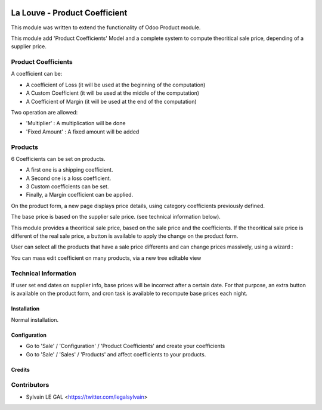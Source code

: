 .. image:: https://img.shields.io/badge/licence-AGPL--3-blue.svg
    :alt: License: AGPL-3

==============================
La Louve - Product Coefficient
==============================

This module was written to extend the functionality of Odoo Product module.

This module add 'Product Coefficients' Model and a complete system to compute
theoritical sale price, depending of a supplier price.

Product Coefficients
--------------------

A coefficient can be:

* A coefficient of Loss (it will be used at the beginning of the computation)
* A Custom Coefficient (it will be used at the middle of the computation)
* A Coefficient of Margin (it will be used at the end of the computation)

Two operation are allowed:

* 'Multiplier' : A multiplication will be done
* 'Fixed Amount' : A fixed amount will be added

.. image:: /louve_product_coefficient/static/description/product_coefficient.png

Products
--------

6 Coefficients can be set on products.

- A first one is a shipping coefficient.
- A Second one is a loss coefficient.
- 3 Custom coefficients can be set.
- Finally, a Margin coefficient can be applied.

On the product form, a new page displays price details, using
category coefficients previously defined.

The base price is based on the supplier sale price. (see technical information
below).

.. image:: /louve_product_coefficient/static/description/product_template.png

This module provides a theoritical sale price, based on the sale price and
the coefficients. If the theoritical sale price is different of the real
sale price, a button is available to apply the change on the product form.

.. image:: /louve_product_coefficient/static/description/use_theoritical_price_one.png

User can select all the products that have a sale price differents and can
change prices massively, using a wizard :

.. image:: /louve_product_coefficient/static/description/use_theoritical_price_multi.png

You can mass edit coefficient on many products, via a new tree editable view

.. image:: /louve_product_coefficient/static/description/product_template_tree.png

Technical Information
---------------------

If user set end dates on supplier info, base prices will be incorrect after
a certain date. For that purpose, an extra button is available on the product
form, and cron task is available to recompute base prices each night.

Installation
============

Normal installation.

Configuration
=============

* Go to 'Sale' / 'Configuration' / 'Product Coefficients'
  and create your coefficients

* Go to 'Sale' / 'Sales' / 'Products' and affect coefficients to your products.

Credits
=======

Contributors
------------

* Sylvain LE GAL <https://twitter.com/legalsylvain>
